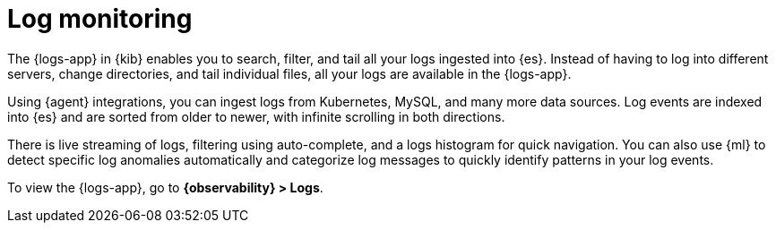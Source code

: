 [[monitor-logs]]
= Log monitoring

The {logs-app} in {kib} enables you to search, filter, and tail all your logs
ingested into {es}. Instead of having to log into different servers, change
directories, and tail individual files, all your logs are available in the {logs-app}.

Using {agent} integrations, you can ingest logs from Kubernetes, MySQL, and many
more data sources. Log events are indexed into {es} and are sorted from older to newer,
with infinite scrolling in both directions.

There is live streaming of logs, filtering using auto-complete, and a logs histogram
for quick navigation. You can also use {ml} to detect specific log
anomalies automatically and categorize log messages to quickly identify patterns in your
log events.

// Conditionally display a screenshot or video depending on what the
// current documentation version is.

ifeval::["{is-current-version}"=="true"]
++++
<script type="text/javascript" async src="https://play.vidyard.com/embed/v4.js"></script>
<img
  style="width: 100%; margin: auto; display: block;"
  class="vidyard-player-embed"
  src="https://play.vidyard.com/ZWSdKk4waG1bKf7oRa6Dvq.jpg"
  data-uuid="ZWSdKk4waG1bKf7oRa6Dvq"
  data-v="4"
  data-type="inline"
/>
</br>
++++
endif::[]

ifeval::["{is-current-version}"=="false"]
[role="screenshot"]
image::images/logs-app.png[{logs-app} in {kib}]
endif::[]

To view the {logs-app}, go to *{observability} > Logs*.
